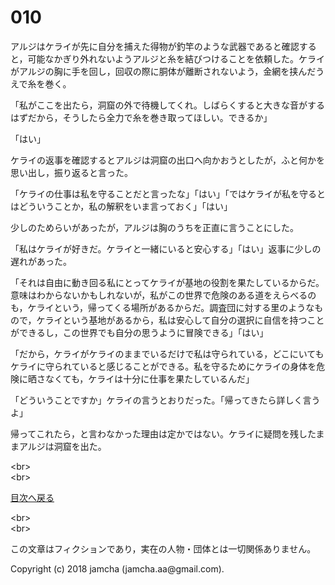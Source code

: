 #+OPTIONS: toc:nil
#+OPTIONS: \n:t

* 010

  アルジはケライが先に自分を捕えた得物が釣竿のような武器であると確認すると，可能なかぎり外れないようアルジと糸を結びつけることを依頼した。ケライがアルジの胸に手を回し，回収の際に胴体が離断されないよう，金網を挟んだうえで糸を巻く。

  「私がここを出たら，洞窟の外で待機してくれ。しばらくすると大きな音がするはずだから，そうしたら全力で糸を巻き取ってほしい。できるか」

  「はい」

  ケライの返事を確認するとアルジは洞窟の出口へ向かおうとしたが，ふと何かを思い出し，振り返ると言った。

  「ケライの仕事は私を守ることだと言ったな」「はい」「ではケライが私を守るとはどういうことか，私の解釈をいま言っておく」「はい」

  少しのためらいがあったが，アルジは胸のうちを正直に言うことにした。

  「私はケライが好きだ。ケライと一緒にいると安心する」「はい」返事に少しの遅れがあった。

  「それは自由に動き回る私にとってケライが基地の役割を果たしているからだ。意味はわからないかもしれないが，私がこの世界で危険のある道をえらべるのも，ケライという，帰ってくる場所があるからだ。調査団に対する里のようなもので，ケライという基地があるから，私は安心して自分の選択に自信を持つことができるし，この世界でも自分の思うように冒険できる」「はい」

  「だから，ケライがケライのままでいるだけで私は守られている，どこにいてもケライに守られていると感じることができる。私を守るためにケライの身体を危険に晒さなくても，ケライは十分に仕事を果たしているんだ」

  「どういうことですか」ケライの言うとおりだった。「帰ってきたら詳しく言うよ」

  帰ってこれたら，と言わなかった理由は定かではない。ケライに疑問を残したままアルジは洞窟を出た。

  <br>
  <br>
  
  [[https://github.com/jamcha-aa/OblivionReports/blob/master/README.md][目次へ戻る]]
  
  <br>
  <br>

  この文章はフィクションであり，実在の人物・団体とは一切関係ありません。

  Copyright (c) 2018 jamcha (jamcha.aa@gmail.com).

  [[http://creativecommons.org/licenses/by-nc-sa/4.0/deed][file:http://i.creativecommons.org/l/by-nc-sa/4.0/88x31.png]]
